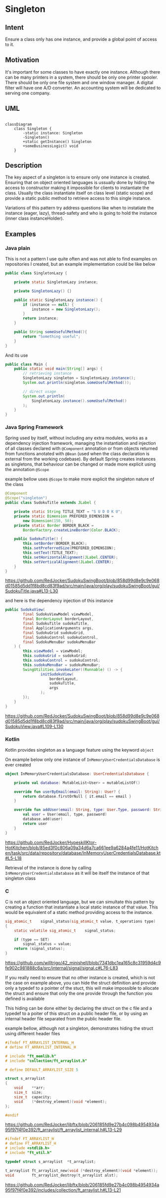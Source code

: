 * Singleton

** Intent

Ensure a class only has one instance, and provide
a global point of access to it.

** Motivation

It's important for some classes to have exactly one instance.
Although there can be many printers in a system,
there should be only one printer spooler.
There should be only one file system and one window manager.
A digital filter will have one A/D converter.
An accounting system will be dedicated to serving one company.

** UML

#+begin_src mermaid:

classDiagram
    class Singleton {
        -static instance: Singleton
        -Singleton()
        +static getInstance() Singleton
        +someBusinessLogic() void
    }
#+end_src

** Description

The key aspect of a singleton is to ensure only one instance is
created.
Ensuring that on object oriented languages is ussually done by
hiding the access to constructor making it impossible for clients
to instantiate the class.
Usually the class instantiate itself on class level (static scope)
and provide a static public method to retrieve access
to this single instance.

Variations of this pattern try address questions like when
to instatiate the instance (eager, lazy), thread-safety
and who is going to hold the instance (inner class instanceHolder).

** Examples

*** Java plain

This is not a pattern I use quite often and was not able to find
examples on repositories I created, but an example implementation
could be like below

#+begin_src java
  public class SingletonLazy {

	  private static SingletonLazy instance;

	  private SingletonLazy() {}

	  public static SingletonLazy instance() {
		  if (instance == null) {
			  instance = new SingletonLazy();
		  }
		  return instance;
	  }

	  public String someUsefulMethod(){
		  return "Something useful";
	  }
  }
#+end_src

And its use

#+begin_src java
  public class Main {
	  public static void main(String[] args) {
		  // retrieving instance
		  SingletonLazy singleton = SingletonLazy.instance();
		  System.out.println(singleton.someUsefulMethod());
		  
		  // direct usage
		  System.out.println(
			  SingletonLazy.instance().someUsefulMethod()
		  );
	  }
  }
#+end_src

*** Java Spring Framework

Spring used by itself, without including any extra modules,
works as a dependency injection framework,
managing the instantiation and injection of all classes declared
with =@Component= annotation or from objects returned from
functions anotated with =@Bean= (used when the class declaration
is external from the working codebase).
By default Spring creates instances as singletons, that behaviour can
be changed or made more explicit using the annotation =@Scope=

example bellow uses =@Scope= to make more explicit the singleton
nature of the class

#+begin_src java
  @Component
  @Scope("singleton")
  public class SudokuTitle extends JLabel {

	  private static String TITLE_TEXT = "S U D O K U";
	  private static Dimension PREFERED_DIMENSION =
		  new Dimension(150, 50);
	  private static Border BORDER_BLACK =
		  BorderFactory.createLineBorder(Color.BLACK);

	  public SudokuTitle() {
		  this.setBorder(BORDER_BLACK);
		  this.setPreferredSize(PREFERED_DIMENSION);
		  this.setText(TITLE_TEXT);
		  this.setHorizontalAlignment(JLabel.CENTER);
		  this.setVerticalAlignment(JLabel.CENTER);
	  }
  }
#+end_src
[[https://github.com/RedJocker/SudokuSwingBoot/blob/858d99d8e9c9e068d01585d5dd1f8bd8cd83f9ad/src/main/java/org/play/sudokuSwingBoot/gui/SudokuTitle.java#L13-L30]]

and here is the dependency injection of this instance

#+begin_src java
  public SudokuView(
		  final SudokuViewModel viewModel,
		  final BorderLayout borderLayout,
		  final SudokuTitle sudokuTitle,
		  final ApplicationArguments args,
		  final SudokuGrid sudokuGrid,
		  final SudokuControl sudokuControl,
		  final SudokuMenuBar sudokuMenuBar
	  ) {
		  this.viewModel = viewModel;
		  this.sudokuGrid = sudokuGrid;
		  this.sudokuControl = sudokuControl;
		  this.sudokuMenuBar = sudokuMenuBar;
		  SwingUtilities.invokeLater((Runnable) () -> {
				  initSudokuView(
					  borderLayout,
					  sudokuTitle,
					  args
				  );
		  });
	  }
  }
#+end_src
[[https://github.com/RedJocker/SudokuSwingBoot/blob/858d99d8e9c9e068d01585d5dd1f8bd8cd83f9ad/src/main/java/org/play/sudokuSwingBoot/gui/SudokuView.java#L109-L130]]

*** Kotlin

Kotlin provides singleton as a language feature using the
keyword =object=

On example below only one instance of =InMemoryUserCredentialsDatabase=
is ever created

#+begin_src kotlin
object InMemoryUserCredentialsDatabase: UserCredentialsDatabase {

    private val database: MutableList<User> = mutableListOf()

    override fun userByEmail(email: String): User? {
        return database.firstOrNull { it.email == email }
    }

    override fun addUser(email: String, type: User.Type, password: String): User {
        val user = User(email, type, password)
        database.add(user)
        return user
    }
}
#+end_src
[[https://github.com/RedJocker/HypeskillKtor-HotKitchen/blob/85ed3f0c806a09a34d6a7ca661ee9a6284a4fe11/HotKitchen/task/src/data/repository/database/InMemoryUserCredentialsDatabase.kt#L5-L18]]

Retrieval of the instance is done by calling
=InMemoryUserCredentialsDatabase= as it will be itself the instance
of that singleton class

*** C

C is not an object oriented language, but we can simultate this pattern
by creating a function that instantiate a local static instance of
that value. This would be equivalent of a static method providing
access to the instance.

#+begin_src c
sig_atomic_t	signal_status(sig_atomic_t value, t_operations type)
{
	static volatile sig_atomic_t	signal_status;

	if (type == SET)
		signal_status = value;
	return (signal_status);
}
#+end_src
[[https://github.com/willtrigo/42_minishell/blob/7341dbc1ea165c8c31959d4c9fe902c981888c6a/src/internal/signal/signal.c#L76-L83]]

If you really need to ensure that no other instance
is created, which is not the case on example above,
you can hide the struct definition and provide only a
typedef to a pointer of the stuct, this will make impossible
to allocate the struct and ensure that only the one provide through
the function you defined is available

This hiding can be done either by declaring the struct on the c file
and a typedef to a poiter of this struct on a public header file,
or by using an internal header file separated from the public header
file.

example bellow, although not a singleton, demonstrates
hiding the struct using different header files

#+begin_src c
#ifndef FT_ARRAYLIST_INTERNAL_H
# define FT_ARRAYLIST_INTERNAL_H

# include "ft_memlib.h"
# include "collection/ft_arraylist.h"

# define DEFAULT_ARRAYLIST_SIZE 5

struct s_arraylist
{
	void	**arr;
	size_t	size;
	size_t	capacity;
	void	(*destroy_element)(void *element);
};

#endif
#+end_src
[[https://github.com/RedJocker/libftx/blob/206185fd9e27b4c098b4954934a95f97f4f0e392/ft_arraylist/ft_arraylist_internal.h#L13-L29]]

#+begin_src c
#ifndef FT_ARRAYLIST_H
# define FT_ARRAYLIST_H
# include <stdlib.h>
# include "ft_util.h"

typedef struct s_arraylist	*t_arraylist;

t_arraylist	ft_arraylist_new(void (*destroy_element)(void *element));
void		ft_arraylist_destroy(t_arraylist alst);
#+end_src

[[https://github.com/RedJocker/libftx/blob/206185fd9e27b4c098b4954934a95f97f4f0e392/includes/collection/ft_arraylist.h#L13-L21]]
